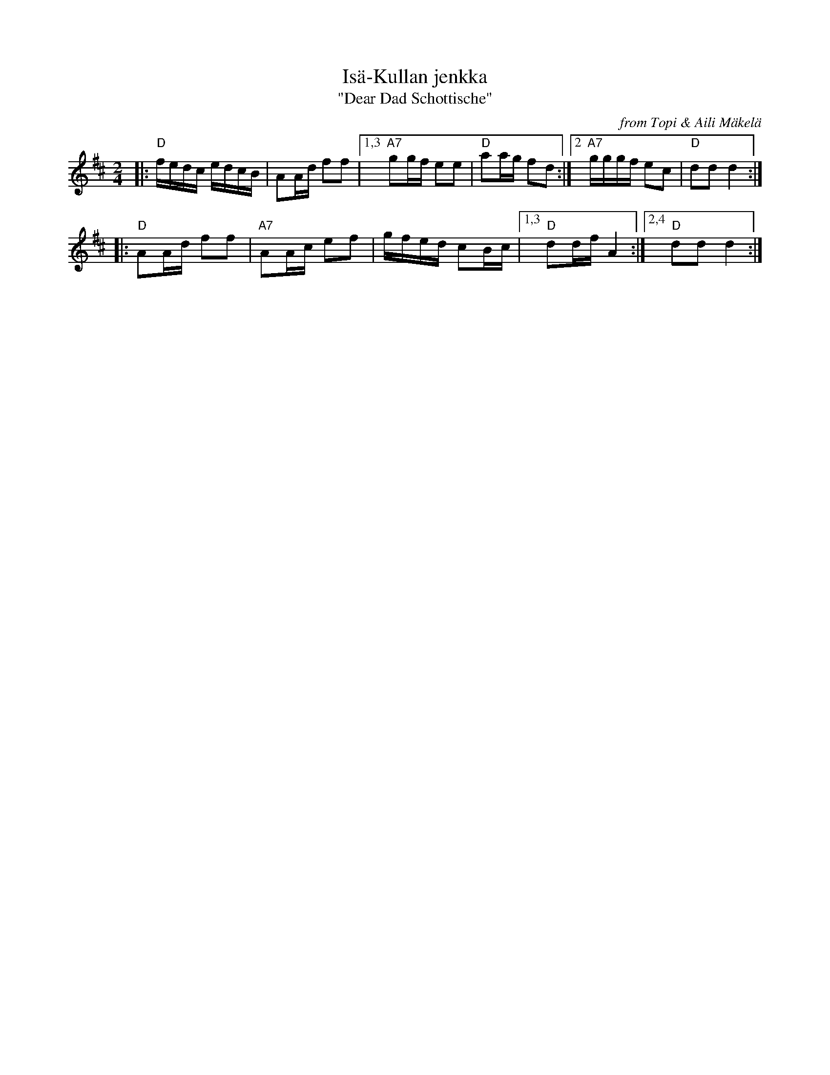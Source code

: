 X: 1
T: Is\"a-Kullan jenkka
T: "Dear Dad Schottische"
O: from Topi & Aili M\"akel\"a
R: shottish
Z: 2019 John Chambers <jc:trillian.mit.edu>
M: 2/4
L: 1/16
K: D
|: "D"fedc edcB | A2Ad f2f2 |\
[1,3 "A7"g2gf e2e2 | "D"a2ag f2d2 :|\
[2 "A7"gggf e2c2 | "D"d2d2 d4 :|
|: "D"A2Ad f2f2 | "A7"A2Ac e2f2 |\
gfed c2Bc |1,3 "D"d2df A4 :|2,4 "D"d2d2 d4 :|

